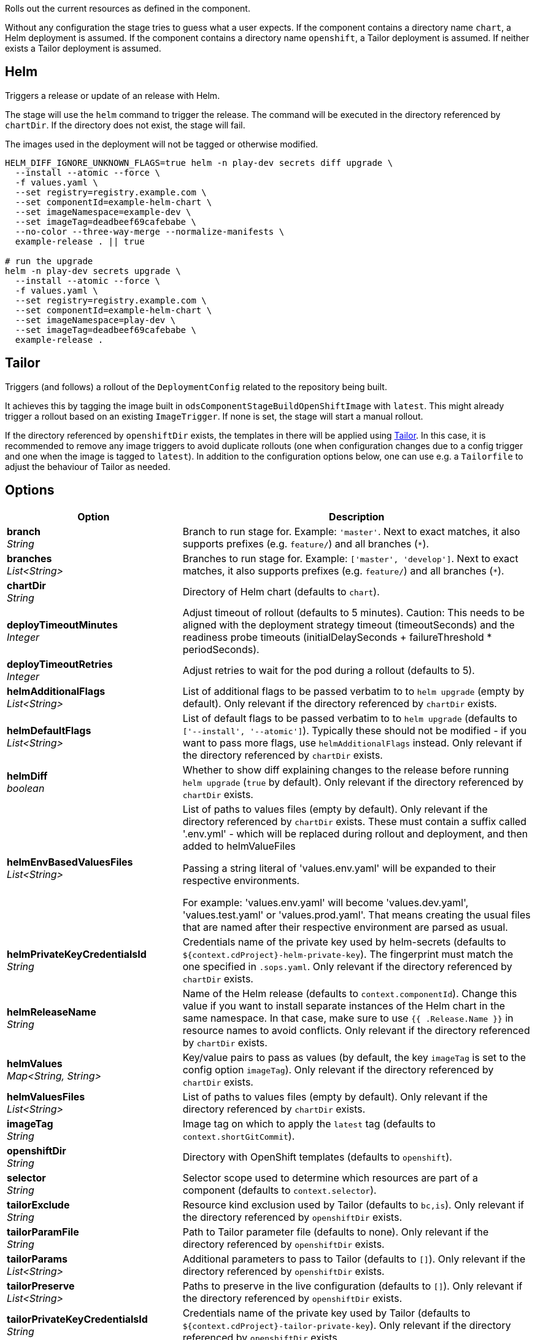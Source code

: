 // Document generated by render-adoc.go from odsComponentStageRolloutOpenShiftDeployment.adoc.tmpl; DO NOT EDIT.

Rolls out the current resources as defined in the component.

Without any configuration the stage tries to guess what a user expects.
If the component contains a directory name `chart`, a Helm deployment is assumed.
If the component contains a directory name `openshift`, a Tailor deployment is assumed.
If neither exists a Tailor deployment is assumed.

== Helm

Triggers a release or update of an release with Helm.

The stage will use the `helm` command to trigger the release.
The command will be executed in the directory referenced by `chartDir`.
If the directory does not exist, the stage will fail.

The images used in the deployment will not be tagged or otherwise modified.

[source,shell]
----
HELM_DIFF_IGNORE_UNKNOWN_FLAGS=true helm -n play-dev secrets diff upgrade \
  --install --atomic --force \
  -f values.yaml \
  --set registry=registry.example.com \
  --set componentId=example-helm-chart \
  --set imageNamespace=example-dev \
  --set imageTag=deadbeef69cafebabe \
  --no-color --three-way-merge --normalize-manifests \
  example-release . || true

# run the upgrade
helm -n play-dev secrets upgrade \
  --install --atomic --force \
  -f values.yaml \
  --set registry=registry.example.com \
  --set componentId=example-helm-chart \
  --set imageNamespace=play-dev \
  --set imageTag=deadbeef69cafebabe \
  example-release .
----

== Tailor

Triggers (and follows) a rollout of the `DeploymentConfig` related to the repository
being built.

It achieves this by tagging the image built in `odsComponentStageBuildOpenShiftImage` with `latest`.
This might already trigger a rollout based on an existing `ImageTrigger`.
If none is set, the stage will start a manual rollout.

If the directory referenced by `openshiftDir` exists, the templates in there will be applied using https://github.com/opendevstack/tailor[Tailor].
In this case, it is recommended to remove any image triggers to avoid duplicate rollouts
(one when configuration changes due to a config trigger and one when the image is tagged to `latest`).
In addition to the configuration options below, one can use e.g. a `Tailorfile` to adjust the behaviour of Tailor as needed.

== Options

[cols="1,2"]
|===
| Option | Description


| *branch* +
_String_
|Branch to run stage for.
 Example: `'master'`.
 Next to exact matches, it also supports prefixes (e.g. `feature/`) and all branches (`*`).


| *branches* +
_List<String>_
|Branches to run stage for.
 Example: `['master', 'develop']`.
 Next to exact matches, it also supports prefixes (e.g. `feature/`) and all branches (`*`).


| *chartDir* +
_String_
|Directory of Helm chart (defaults to `chart`).


| *deployTimeoutMinutes* +
_Integer_
|Adjust timeout of rollout (defaults to 5 minutes). Caution: This needs to
 be aligned with the deployment strategy timeout (timeoutSeconds) and the
 readiness probe timeouts (initialDelaySeconds + failureThreshold * periodSeconds).


| *deployTimeoutRetries* +
_Integer_
|Adjust retries to wait for the pod during a rollout (defaults to 5).


| *helmAdditionalFlags* +
_List<String>_
|List of additional flags to be passed verbatim to to `helm upgrade`
(empty by default). Only relevant if the directory referenced by
`chartDir` exists.


| *helmDefaultFlags* +
_List<String>_
|List of default flags to be passed verbatim to to `helm upgrade`
 (defaults to `['--install', '--atomic']`). Typically these should not be
 modified - if you want to pass more flags, use `helmAdditionalFlags`
 instead. Only relevant if the directory referenced by `chartDir` exists.


| *helmDiff* +
_boolean_
|Whether to show diff explaining changes to the release before running
 `helm upgrade` (`true` by default). Only relevant if the directory
 referenced by `chartDir` exists.


| *helmEnvBasedValuesFiles* +
_List<String>_
|List of paths to values files (empty by default). Only relevant if the
 directory referenced by `chartDir` exists.
 These must contain a suffix called '.env.yml' - which will be replaced
 during rollout and deployment, and then added to helmValueFiles

 Passing a string literal of 'values.env.yaml' will be expanded to their respective environments.

 For example: 'values.env.yaml' will become 'values.dev.yaml', 'values.test.yaml' or 'values.prod.yaml'.
 That means creating the usual files that are named after their respective environment are parsed as usual.


| *helmPrivateKeyCredentialsId* +
_String_
|Credentials name of the private key used by helm-secrets (defaults to
 `${context.cdProject}-helm-private-key`). The fingerprint must match the
 one specified in `.sops.yaml`. Only relevant if the directory referenced
 by `chartDir` exists.


| *helmReleaseName* +
_String_
|Name of the Helm release (defaults to `context.componentId`). Change this
 value if you want to install separate instances of the Helm chart in the
 same namespace. In that case, make sure to use `{{ .Release.Name }}` in
 resource names to avoid conflicts.  Only relevant if the directory
 referenced by `chartDir` exists.


| *helmValues* +
_Map<String,&nbsp;String>_
|Key/value pairs to pass as values (by default, the key `imageTag` is set
 to the config option `imageTag`). Only relevant if the directory
 referenced by `chartDir` exists.


| *helmValuesFiles* +
_List<String>_
|List of paths to values files (empty by default). Only relevant if the
 directory referenced by `chartDir` exists.


| *imageTag* +
_String_
|Image tag on which to apply the `latest` tag (defaults to `context.shortGitCommit`).


| *openshiftDir* +
_String_
|Directory with OpenShift templates (defaults to `openshift`).


| *selector* +
_String_
|Selector scope used to determine which resources are part of a component
 (defaults to `context.selector`).


| *tailorExclude* +
_String_
|Resource kind exclusion used by Tailor (defaults to `bc,is`). Only
 relevant if the directory referenced by `openshiftDir` exists.


| *tailorParamFile* +
_String_
|Path to Tailor parameter file (defaults to none). Only relevant if the
 directory referenced by `openshiftDir` exists.


| *tailorParams* +
_List<String>_
|Additional parameters to pass to Tailor (defaults to `[]`). Only
 relevant if the directory referenced by `openshiftDir` exists.


| *tailorPreserve* +
_List<String>_
|Paths to preserve in the live configuration (defaults to `[]`). Only
 relevant if the directory referenced by `openshiftDir` exists.


| *tailorPrivateKeyCredentialsId* +
_String_
|Credentials name of the private key used by Tailor (defaults to
 `${context.cdProject}-tailor-private-key`). Only relevant if the
 directory referenced by `openshiftDir` exists.


| *tailorSelector* +
_String_
|Selector scope used by Tailor (defaults to config option `selector`).
 Only relevant if the directory referenced by `openshiftDir` exists.


| *tailorVerify* +
_boolean_
|Whether Tailor verifies the live configuration against the desired state
 after application (defaults to `true`). Only relevant if the directory
 referenced by `openshiftDir` exists.

|===

== Notable Differences between tailor and helm deployments

When tailor does the rollout, all the created or updated OpenShift resources are automatically labeled to ease their management.
This is in contrast to helm rollouts which rely on the chart providing the desired labels.
Add labels either via the chart directly or via supplying them in the values or values files.

Detailed information about the labelling can be found xref:jenkins-shared-library:labelling.adoc[here].
